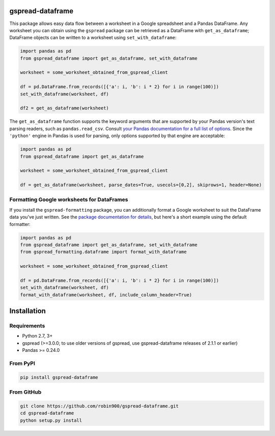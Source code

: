 gspread-dataframe
-----------------

.. image:: https://badge.fury.io/py/gspread-dataframe.svg
    :target: https://badge.fury.io/py/gspread-dataframe

.. image:: https://travis-ci.com/robin900/gspread-dataframe.svg?branch=master
    :target: https://travis-ci.com/robin900/gspread-dataframe

.. image:: https://img.shields.io/pypi/dm/gspread-dataframe.svg
    :target: https://pypi.org/project/gspread-dataframe

.. image:: https://readthedocs.org/projects/gspread-dataframe/badge/?version=latest
    :target: https://gspread-dataframe.readthedocs.io/en/latest/?badge=latest
    :alt: Documentation Status

This package allows easy data flow between a worksheet in a Google spreadsheet
and a Pandas DataFrame. Any worksheet you can obtain using the ``gspread`` package
can be retrieved as a DataFrame with ``get_as_dataframe``; DataFrame objects can
be written to a worksheet using ``set_with_dataframe``:

.. code:: python

    import pandas as pd
    from gspread_dataframe import get_as_dataframe, set_with_dataframe

    worksheet = some_worksheet_obtained_from_gspread_client

    df = pd.DataFrame.from_records([{'a': i, 'b': i * 2} for i in range(100)])
    set_with_dataframe(worksheet, df)

    df2 = get_as_dataframe(worksheet)

The ``get_as_dataframe`` function supports the keyword arguments
that are supported by your Pandas version's text parsing readers,
such as ``pandas.read_csv``. Consult `your Pandas documentation for a full list of options <https://pandas.pydata.org/docs/reference/api/pandas.read_csv.html>`__. Since the ``'python'`` engine in Pandas is used for parsing,
only options supported by that engine are acceptable:

.. code:: python

    import pandas as pd
    from gspread_dataframe import get_as_dataframe

    worksheet = some_worksheet_obtained_from_gspread_client

    df = get_as_dataframe(worksheet, parse_dates=True, usecols=[0,2], skiprows=1, header=None)

Formatting Google worksheets for DataFrames
~~~~~~~~~~~~~~~~~~~~~~~~~~~~~~~~~~~~~~~~~~~

If you install the ``gspread-formatting`` package, you can additionally format a Google worksheet to suit the  
DataFrame data you've just written. See the `package documentation for details <https://github.com/robin900/gspread-formatting#formatting-a-worksheet-using-a-pandas-dataframe>`__, but here's a short example using the default formatter:

.. code:: python

    import pandas as pd
    from gspread_dataframe import get_as_dataframe, set_with_dataframe
    from gspread_formatting.dataframe import format_with_dataframe

    worksheet = some_worksheet_obtained_from_gspread_client

    df = pd.DataFrame.from_records([{'a': i, 'b': i * 2} for i in range(100)])
    set_with_dataframe(worksheet, df)
    format_with_dataframe(worksheet, df, include_column_header=True)

    
Installation
------------

Requirements
~~~~~~~~~~~~

* Python 2.7, 3+
* gspread (>=3.0.0; to use older versions of gspread, use gspread-dataframe releases of 2.1.1 or earlier)
* Pandas >= 0.24.0

From PyPI
~~~~~~~~~

.. code:: sh

    pip install gspread-dataframe

From GitHub
~~~~~~~~~~~

.. code:: sh

    git clone https://github.com/robin900/gspread-dataframe.git
    cd gspread-dataframe
    python setup.py install
